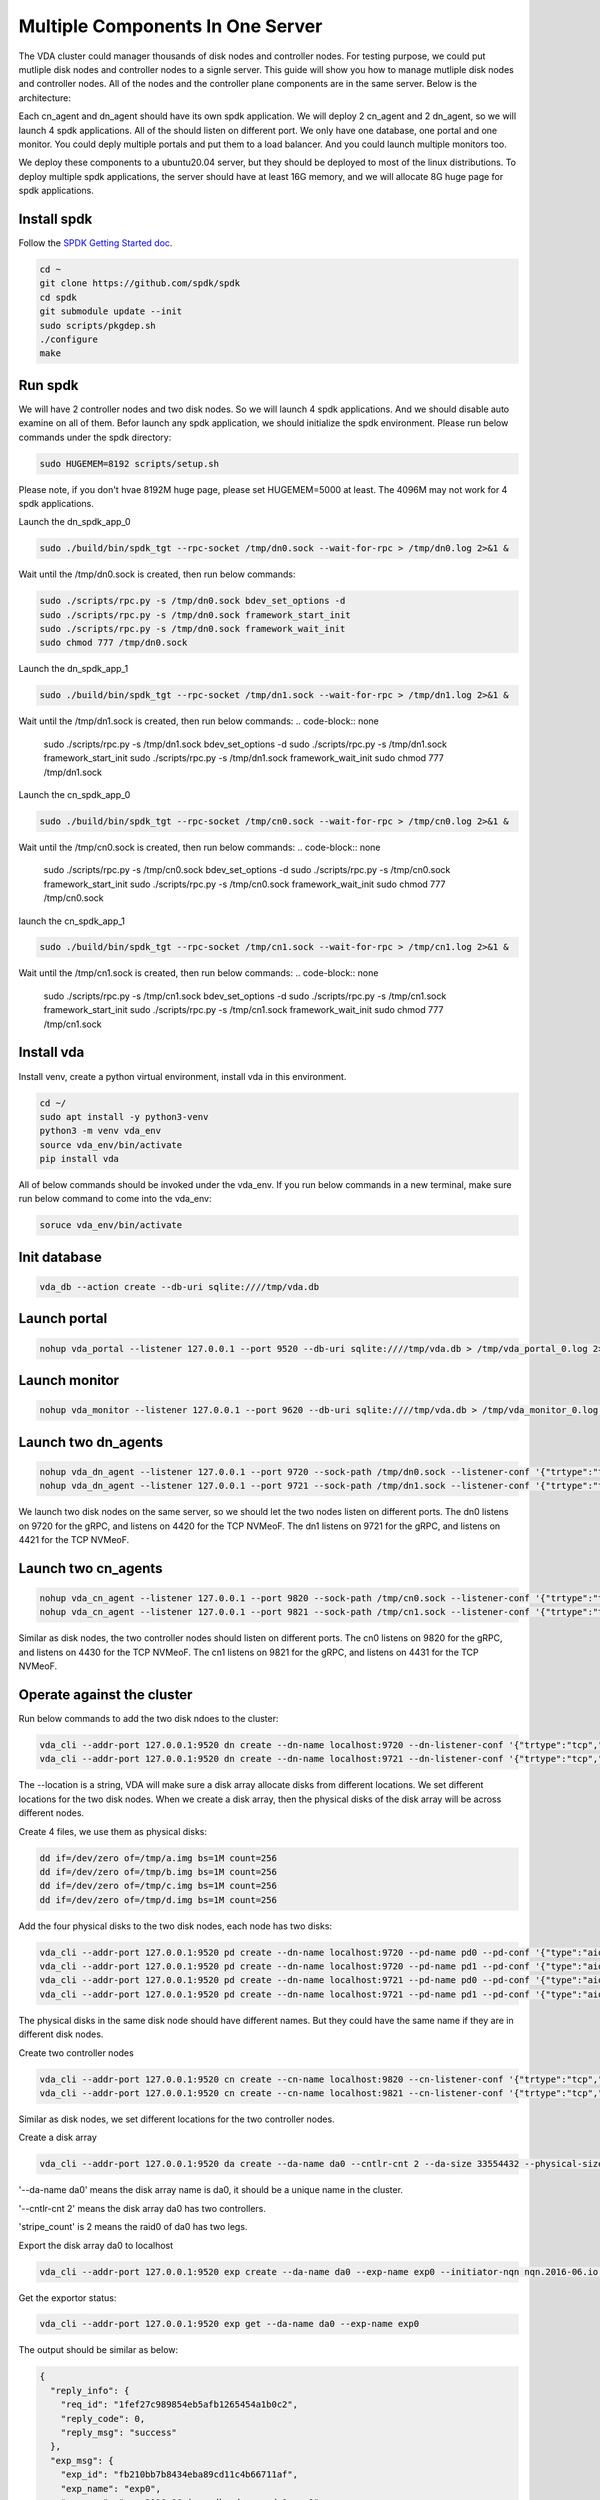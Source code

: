 Multiple Components In One Server
=================================

The VDA cluster could manager thousands of disk nodes and controller
nodes. For testing purpose, we could put mutliple disk nodes and
controller nodes to a signle server. This guide will show you how to
manage mutliple disk nodes and controller nodes. All of the nodes and
the controller plane components are in the same server. Below is the
architecture:

.. image:: /images/multiple_components_in_one_server.png

Each cn_agent and dn_agent should have its own spdk application. We
will deploy 2 cn_agent and 2 dn_agent, so we will launch 4 spdk
applications. All of the should listen on different port. We only have
one database, one portal and one monitor. You could deply multiple
portals and put them to a load balancer. And you could launch multiple
monitors too.

We deploy these components to a ubuntu20.04 server, but they should be
deployed to most of the linux distributions. To deploy multiple spdk
applications, the server should have at least 16G memory, and we will
allocate 8G huge page for spdk applications.

Install spdk
^^^^^^^^^^^^
Follow the `SPDK Getting Started doc <https://spdk.io/doc/getting_started.html>`_.

.. code-block:: none

   cd ~
   git clone https://github.com/spdk/spdk
   cd spdk
   git submodule update --init
   sudo scripts/pkgdep.sh
   ./configure
   make

Run spdk
^^^^^^^^
We will have 2 controller nodes and two disk nodes. So we will launch
4 spdk applications. And we should disable auto examine on all of
them. Befor launch any spdk application, we should initialize the
spdk environment. Please run below commands under the spdk directory:

.. code-block:: none

   sudo HUGEMEM=8192 scripts/setup.sh

Please note, if you don't hvae 8192M huge page, please set
HUGEMEM=5000 at least. The 4096M may not work for 4 spdk applications.

Launch the dn_spdk_app_0

.. code-block:: none

   sudo ./build/bin/spdk_tgt --rpc-socket /tmp/dn0.sock --wait-for-rpc > /tmp/dn0.log 2>&1 &

Wait until the /tmp/dn0.sock is created, then run below commands:

.. code-block:: none

   sudo ./scripts/rpc.py -s /tmp/dn0.sock bdev_set_options -d
   sudo ./scripts/rpc.py -s /tmp/dn0.sock framework_start_init
   sudo ./scripts/rpc.py -s /tmp/dn0.sock framework_wait_init
   sudo chmod 777 /tmp/dn0.sock

Launch the dn_spdk_app_1

.. code-block:: none

   sudo ./build/bin/spdk_tgt --rpc-socket /tmp/dn1.sock --wait-for-rpc > /tmp/dn1.log 2>&1 &

Wait until the /tmp/dn1.sock is created, then run below commands:
.. code-block:: none

   sudo ./scripts/rpc.py -s /tmp/dn1.sock bdev_set_options -d
   sudo ./scripts/rpc.py -s /tmp/dn1.sock framework_start_init
   sudo ./scripts/rpc.py -s /tmp/dn1.sock framework_wait_init
   sudo chmod 777 /tmp/dn1.sock

Launch the cn_spdk_app_0

.. code-block:: none

   sudo ./build/bin/spdk_tgt --rpc-socket /tmp/cn0.sock --wait-for-rpc > /tmp/cn0.log 2>&1 &

Wait until the /tmp/cn0.sock is created, then run below commands:
.. code-block:: none

   sudo ./scripts/rpc.py -s /tmp/cn0.sock bdev_set_options -d
   sudo ./scripts/rpc.py -s /tmp/cn0.sock framework_start_init
   sudo ./scripts/rpc.py -s /tmp/cn0.sock framework_wait_init
   sudo chmod 777 /tmp/cn0.sock

launch the cn_spdk_app_1

.. code-block:: none

   sudo ./build/bin/spdk_tgt --rpc-socket /tmp/cn1.sock --wait-for-rpc > /tmp/cn1.log 2>&1 &

Wait until the /tmp/cn1.sock is created, then run below commands:
.. code-block:: none

   sudo ./scripts/rpc.py -s /tmp/cn1.sock bdev_set_options -d
   sudo ./scripts/rpc.py -s /tmp/cn1.sock framework_start_init
   sudo ./scripts/rpc.py -s /tmp/cn1.sock framework_wait_init
   sudo chmod 777 /tmp/cn1.sock

Install vda
^^^^^^^^^^^
Install venv, create a python virtual environment, install vda in this
environment.

.. code-block:: none

   cd ~/
   sudo apt install -y python3-venv
   python3 -m venv vda_env
   source vda_env/bin/activate
   pip install vda

All of below commands should be invoked under the vda_env. If you run
below commands in a new terminal, make sure run below command to come
into the vda_env:

.. code-block:: none

   soruce vda_env/bin/activate

Init database
^^^^^^^^^^^^^

.. code-block:: none

   vda_db --action create --db-uri sqlite:////tmp/vda.db

Launch portal
^^^^^^^^^^^^^

.. code-block:: none

   nohup vda_portal --listener 127.0.0.1 --port 9520 --db-uri sqlite:////tmp/vda.db > /tmp/vda_portal_0.log 2>&1 &

Launch monitor
^^^^^^^^^^^^^^

.. code-block:: none

   nohup vda_monitor --listener 127.0.0.1 --port 9620 --db-uri sqlite:////tmp/vda.db > /tmp/vda_monitor_0.log 2>&1 &

Launch two dn_agents
^^^^^^^^^^^^^^^^^^^^

.. code-block:: none

   nohup vda_dn_agent --listener 127.0.0.1 --port 9720 --sock-path /tmp/dn0.sock --listener-conf '{"trtype":"tcp","traddr":"127.0.0.1","adrfam":"ipv4","trsvcid":"4420"}' > /tmp/vda_dn_agent_0.log 2>&1 &
   nohup vda_dn_agent --listener 127.0.0.1 --port 9721 --sock-path /tmp/dn1.sock --listener-conf '{"trtype":"tcp","traddr":"127.0.0.1","adrfam":"ipv4","trsvcid":"4421"}' > /tmp/vda_dn_agent_1.log 2>&1 &

We launch two disk nodes on the same server, so we should let the two
nodes listen on different ports. The dn0 listens on 9720 for the gRPC,
and listens on 4420 for the TCP NVMeoF. The dn1 listens on 9721 for
the gRPC, and listens on 4421 for the TCP NVMeoF.

Launch two cn_agents
^^^^^^^^^^^^^^^^^^^^

.. code-block:: none

   nohup vda_cn_agent --listener 127.0.0.1 --port 9820 --sock-path /tmp/cn0.sock --listener-conf '{"trtype":"tcp","traddr":"127.0.0.1","adrfam":"ipv4","trsvcid":"4430"}' > /tmp/vda_cn_agent_0.log 2>&1 &
   nohup vda_cn_agent --listener 127.0.0.1 --port 9821 --sock-path /tmp/cn1.sock --listener-conf '{"trtype":"tcp","traddr":"127.0.0.1","adrfam":"ipv4","trsvcid":"4431"}' > /tmp/vda_cn_agent_1.log 2>&1 &

Similar as disk nodes, the two controller nodes should listen on
different ports. The cn0 listens on 9820 for the gRPC, and listens on
4430 for the TCP NVMeoF. The cn1 listens on 9821 for the gRPC, and
listens on 4431 for the TCP NVMeoF.

Operate against the cluster
^^^^^^^^^^^^^^^^^^^^^^^^^^^

Run below commands to add the two disk ndoes to the cluster:

.. code-block:: none

   vda_cli --addr-port 127.0.0.1:9520 dn create --dn-name localhost:9720 --dn-listener-conf '{"trtype":"tcp","traddr":"127.0.0.1","adrfam":"ipv4","trsvcid":"4420"}' --location localhost:9720
   vda_cli --addr-port 127.0.0.1:9520 dn create --dn-name localhost:9721 --dn-listener-conf '{"trtype":"tcp","traddr":"127.0.0.1","adrfam":"ipv4","trsvcid":"4421"}' --location localhost:9721

The --location is a string, VDA will make sure a disk array allocate
disks from different locations. We set different locations for the two
disk nodes. When we create a disk array, then the physical disks
of the disk array will be across different nodes.

Create 4 files, we use them as physical disks:

.. code-block:: none

   dd if=/dev/zero of=/tmp/a.img bs=1M count=256
   dd if=/dev/zero of=/tmp/b.img bs=1M count=256
   dd if=/dev/zero of=/tmp/c.img bs=1M count=256
   dd if=/dev/zero of=/tmp/d.img bs=1M count=256

Add the four physical disks to the two disk nodes, each node has two
disks:

.. code-block:: none

   vda_cli --addr-port 127.0.0.1:9520 pd create --dn-name localhost:9720 --pd-name pd0 --pd-conf '{"type":"aio","filename":"/tmp/a.img"}'
   vda_cli --addr-port 127.0.0.1:9520 pd create --dn-name localhost:9720 --pd-name pd1 --pd-conf '{"type":"aio","filename":"/tmp/b.img"}'
   vda_cli --addr-port 127.0.0.1:9520 pd create --dn-name localhost:9721 --pd-name pd0 --pd-conf '{"type":"aio","filename":"/tmp/c.img"}'
   vda_cli --addr-port 127.0.0.1:9520 pd create --dn-name localhost:9721 --pd-name pd1 --pd-conf '{"type":"aio","filename":"/tmp/d.img"}'

The physical disks in the same disk node should have different
names. But they could have the same name if they are in different disk
nodes.

Create two controller nodes

.. code-block:: none

   vda_cli --addr-port 127.0.0.1:9520 cn create --cn-name localhost:9820 --cn-listener-conf '{"trtype":"tcp","traddr":"127.0.0.1","adrfam":"ipv4","trsvcid":"4430"}' --location localhost:9820
   vda_cli --addr-port 127.0.0.1:9520 cn create --cn-name localhost:9821 --cn-listener-conf '{"trtype":"tcp","traddr":"127.0.0.1","adrfam":"ipv4","trsvcid":"4431"}' --location localhost:9821

Similar as disk nodes, we set different locations for the two
controller nodes.

Create a disk array

.. code-block:: none

   vda_cli --addr-port 127.0.0.1:9520 da create --da-name da0 --cntlr-cnt 2 --da-size 33554432 --physical-size 33554432 --da-conf '{"stripe_count":2, "stripe_size_kb":64}'

'--da-name da0' means the disk array name is da0, it should be a
unique name in the cluster.

'--cntlr-cnt 2' means the disk array da0 has two controllers.

'stripe_count' is 2 means the raid0 of da0 has two legs.

Export the disk array da0 to localhost

.. code-block:: none

   vda_cli --addr-port 127.0.0.1:9520 exp create --da-name da0 --exp-name exp0 --initiator-nqn nqn.2016-06.io.spdk:host0

Get the exportor status:

.. code-block:: none

   vda_cli --addr-port 127.0.0.1:9520 exp get --da-name da0 --exp-name exp0

The output should be similar as below:

.. code-block:: none

   {
     "reply_info": {
       "req_id": "1fef27c989854eb5afb1265454a1b0c2",
       "reply_code": 0,
       "reply_msg": "success"
     },
     "exp_msg": {
       "exp_id": "fb210bb7b8434eba89cd11c4b66711af",
       "exp_name": "exp0",
       "exp_nqn": "nqn.2016-06.io.spdk:vda-exp-da0-exp0",
       "da_name": "da0",
       "initiator_nqn": "nqn.2016-06.io.spdk:host0",
       "snap_name": "",
       "es_msg_list": [
         {
           "es_id": "2e58f7cc7ad7488589f05c6645145b82",
           "cntlr_idx": 0,
           "cn_name": "localhost:9820",
           "cn_listener_conf": "{\"trtype\":\"tcp\",\"traddr\":\"127.0.0.1\",\"adrfam\":\"ipv4\",\"trsvcid\":\"4430\"}",
           "error": false,
           "error_msg": ""
         },
         {
           "es_id": "f2e97522364c4175900fba50fef80d80",
           "cntlr_idx": 1,
           "cn_name": "localhost:9821",
           "cn_listener_conf": "{\"trtype\":\"tcp\",\"traddr\":\"127.0.0.1\",\"adrfam\":\"ipv4\",\"trsvcid\":\"4431\"}",
           "error": false,
           "error_msg": ""
         }
       ]
     }
   }


We can find the connection information we need from the output. The
"exp_nqn" is the NQN of the disk array. The es_msg_list has two items,
they are the information of the two controllers. We need the two
cn_listener_conf when we connect to the two controllers.

Before connect to the disk array, make sure nvme-tcp module is loaded,
nvme-cli and jq are inistalled:

.. code-block:: none

   sudo modprobe nvme-tcp
   sudo apt install -y nvme-cli
   sudo apt inistall -y jq

Connect to the two controllers:

.. code-block:: none

   sudo nvme connect -t tcp -n nqn.2016-06.io.spdk:vda-exp-da0-exp0 -a 127.0.0.1 -s 4430 --hostnqn nqn.2016-06.io.spdk:host0
   sudo nvme connect -t tcp -n nqn.2016-06.io.spdk:vda-exp-da0-exp0 -a 127.0.0.1 -s 4431 --hostnqn nqn.2016-06.io.spdk:host0

Find the nvme devices of the two controllers:

.. code-block:: none

   sudo nvme list-subsys -o json | jq '.Subsystems[] | select(.NQN=="nqn.2016-06.io.spdk:vda-exp-da0-exp0")'

The output should be something like below:

.. code-block:: none

   {
     "Name": "nvme-subsys1",
     "NQN": "nqn.2016-06.io.spdk:vda-exp-da0-exp0",
     "Paths": [
       {
         "Name": "nvme1",
         "Transport": "tcp",
         "Address": "traddr=127.0.0.1 trsvcid=4430",
         "State": "live"
       },
       {
         "Name": "nvme2",
         "Transport": "tcp",
         "Address": "traddr=127.0.0.1 trsvcid=4431",
         "State": "live"
       }
     ]
   }


If the "CONFIG_NVME_MULTIPATH" is enabled in the linux kernel, linux
kernel will combine the two controllers to a single device. When you
access /dev/nvme1n1 , the traffic  will be distributed to both nvme1
and nvme2, and if one controller is failed, kernel will failover
automatically.

Clean up all resoruces
^^^^^^^^^^^^^^^^^^^^^^

Disconnect the disk array

.. code-block:: none

   sudo nvme disconnect -n nqn.2016-06.io.spdk:vda-exp-da0-exp0

The output should be something like below:

.. code-block:: none

   NQN:nqn.2016-06.io.spdk:vda-exp-da0-exp0 disconnected 2 controller(s)

You can find it disconnected from 2 controllers.

Delete the exporter

.. code-block:: none

   vda_cli --addr-port 127.0.0.1:9520 exp delete --da-name da0 --exp-name exp0

Delete the disk array

.. code-block:: none

   vda_cli --addr-port 127.0.0.1:9520 da delete --da-name da0

Delete the two controller nodes

.. code-block:: none

   vda_cli --addr-port 127.0.0.1:9520 cn delete --cn-name localhost:9820
   vda_cli --addr-port 127.0.0.1:9520 cn delete --cn-name localhost:9821

Delete the physical disks

.. code-block:: none

   vda_cli --addr-port 127.0.0.1:9520 pd delete --dn-name localhost:9720 --pd-name pd0
   vda_cli --addr-port 127.0.0.1:9520 pd delete --dn-name localhost:9720 --pd-name pd1
   vda_cli --addr-port 127.0.0.1:9520 pd delete --dn-name localhost:9721 --pd-name pd0
   vda_cli --addr-port 127.0.0.1:9520 pd delete --dn-name localhost:9721 --pd-name pd1

Delete the two disk nodes

.. code-block:: none

   vda_cli --addr-port 127.0.0.1:9520 dn delete --dn-name localhost:9720
   vda_cli --addr-port 127.0.0.1:9520 dn delete --dn-name localhost:9721

Kill all processes

.. code-block:: none

   killall vda_portal
   killall vda_monitor
   killall vda_dn_agent
   killall vda_cn_agent
   sudo killall reactor_0

Drop the database

.. code-block:: none

   vda_db --action drop --db-uri sqlite:////tmp/vda.db
